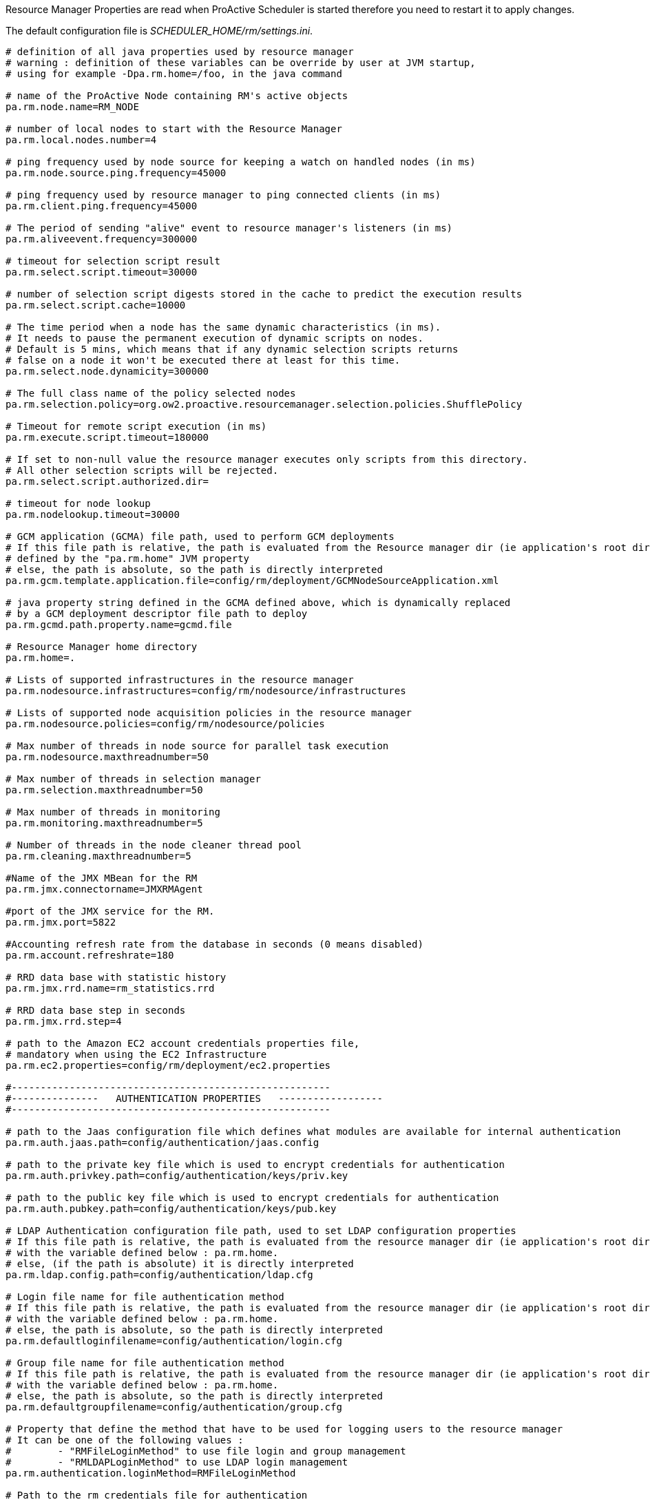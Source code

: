 Resource Manager Properties are read when ProActive Scheduler is started therefore you need to restart it
to apply changes.

The default configuration file is _SCHEDULER_HOME/rm/settings.ini_.

[source]
----
# definition of all java properties used by resource manager
# warning : definition of these variables can be override by user at JVM startup,
# using for example -Dpa.rm.home=/foo, in the java command

# name of the ProActive Node containing RM's active objects
pa.rm.node.name=RM_NODE

# number of local nodes to start with the Resource Manager
pa.rm.local.nodes.number=4

# ping frequency used by node source for keeping a watch on handled nodes (in ms)
pa.rm.node.source.ping.frequency=45000

# ping frequency used by resource manager to ping connected clients (in ms)
pa.rm.client.ping.frequency=45000

# The period of sending "alive" event to resource manager's listeners (in ms)
pa.rm.aliveevent.frequency=300000

# timeout for selection script result
pa.rm.select.script.timeout=30000

# number of selection script digests stored in the cache to predict the execution results
pa.rm.select.script.cache=10000

# The time period when a node has the same dynamic characteristics (in ms).
# It needs to pause the permanent execution of dynamic scripts on nodes.
# Default is 5 mins, which means that if any dynamic selection scripts returns
# false on a node it won't be executed there at least for this time.
pa.rm.select.node.dynamicity=300000

# The full class name of the policy selected nodes
pa.rm.selection.policy=org.ow2.proactive.resourcemanager.selection.policies.ShufflePolicy

# Timeout for remote script execution (in ms)
pa.rm.execute.script.timeout=180000

# If set to non-null value the resource manager executes only scripts from this directory.
# All other selection scripts will be rejected.
pa.rm.select.script.authorized.dir=

# timeout for node lookup
pa.rm.nodelookup.timeout=30000

# GCM application (GCMA) file path, used to perform GCM deployments
# If this file path is relative, the path is evaluated from the Resource manager dir (ie application's root dir)
# defined by the "pa.rm.home" JVM property
# else, the path is absolute, so the path is directly interpreted
pa.rm.gcm.template.application.file=config/rm/deployment/GCMNodeSourceApplication.xml

# java property string defined in the GCMA defined above, which is dynamically replaced
# by a GCM deployment descriptor file path to deploy
pa.rm.gcmd.path.property.name=gcmd.file

# Resource Manager home directory
pa.rm.home=.

# Lists of supported infrastructures in the resource manager
pa.rm.nodesource.infrastructures=config/rm/nodesource/infrastructures

# Lists of supported node acquisition policies in the resource manager
pa.rm.nodesource.policies=config/rm/nodesource/policies

# Max number of threads in node source for parallel task execution
pa.rm.nodesource.maxthreadnumber=50

# Max number of threads in selection manager
pa.rm.selection.maxthreadnumber=50

# Max number of threads in monitoring
pa.rm.monitoring.maxthreadnumber=5

# Number of threads in the node cleaner thread pool
pa.rm.cleaning.maxthreadnumber=5

#Name of the JMX MBean for the RM
pa.rm.jmx.connectorname=JMXRMAgent

#port of the JMX service for the RM.
pa.rm.jmx.port=5822

#Accounting refresh rate from the database in seconds (0 means disabled)
pa.rm.account.refreshrate=180

# RRD data base with statistic history
pa.rm.jmx.rrd.name=rm_statistics.rrd

# RRD data base step in seconds
pa.rm.jmx.rrd.step=4

# path to the Amazon EC2 account credentials properties file,
# mandatory when using the EC2 Infrastructure
pa.rm.ec2.properties=config/rm/deployment/ec2.properties

#-------------------------------------------------------
#---------------   AUTHENTICATION PROPERTIES   ------------------
#-------------------------------------------------------

# path to the Jaas configuration file which defines what modules are available for internal authentication
pa.rm.auth.jaas.path=config/authentication/jaas.config

# path to the private key file which is used to encrypt credentials for authentication
pa.rm.auth.privkey.path=config/authentication/keys/priv.key

# path to the public key file which is used to encrypt credentials for authentication
pa.rm.auth.pubkey.path=config/authentication/keys/pub.key

# LDAP Authentication configuration file path, used to set LDAP configuration properties
# If this file path is relative, the path is evaluated from the resource manager dir (ie application's root dir)
# with the variable defined below : pa.rm.home.
# else, (if the path is absolute) it is directly interpreted
pa.rm.ldap.config.path=config/authentication/ldap.cfg

# Login file name for file authentication method
# If this file path is relative, the path is evaluated from the resource manager dir (ie application's root dir)
# with the variable defined below : pa.rm.home.
# else, the path is absolute, so the path is directly interpreted
pa.rm.defaultloginfilename=config/authentication/login.cfg

# Group file name for file authentication method
# If this file path is relative, the path is evaluated from the resource manager dir (ie application's root dir)
# with the variable defined below : pa.rm.home.
# else, the path is absolute, so the path is directly interpreted
pa.rm.defaultgroupfilename=config/authentication/group.cfg

# Property that define the method that have to be used for logging users to the resource manager
# It can be one of the following values :
#	 - "RMFileLoginMethod" to use file login and group management
#	 - "RMLDAPLoginMethod" to use LDAP login management
pa.rm.authentication.loginMethod=RMFileLoginMethod

# Path to the rm credentials file for authentication
pa.rm.credentials=config/authentication/rm.cred

#-------------------------------------------------------
#--------------   HIBERNATE PROPERTIES   ---------------
#-------------------------------------------------------
# Hibernate configuration file (relative to home directory)
pa.rm.db.hibernate.configuration=config/rm/database.cfg.xml

# Drop database before creating a new one
# If this value is true, the database will be dropped and then re-created
# If this value is false, database will be updated from the existing one.
pa.rm.db.hibernate.dropdb=false

# Drop only node sources from the data base
pa.rm.db.hibernate.dropdb.nodesources=false

#-------------------------------------------------------
#--------------   TOPOLOGY  PROPERTIES   ---------------
#-------------------------------------------------------
pa.rm.topology.enabled=true

# Pings hosts using standard InetAddress.isReachable() method.
pa.rm.topology.pinger.class=org.ow2.proactive.resourcemanager.frontend.topology.pinging.HostsPinger
# Pings ProActive nodes using Node.getNumberOfActiveObjects().
#pa.rm.topology.pinger.class=org.ow2.proactive.resourcemanager.frontend.topology.pinging.NodesPinger

# Location of selection scripts logs (comment to disable job logging to separate files). Can be an absolute path.
pa.rm.logs.selection.location=logs/jobs/
----
